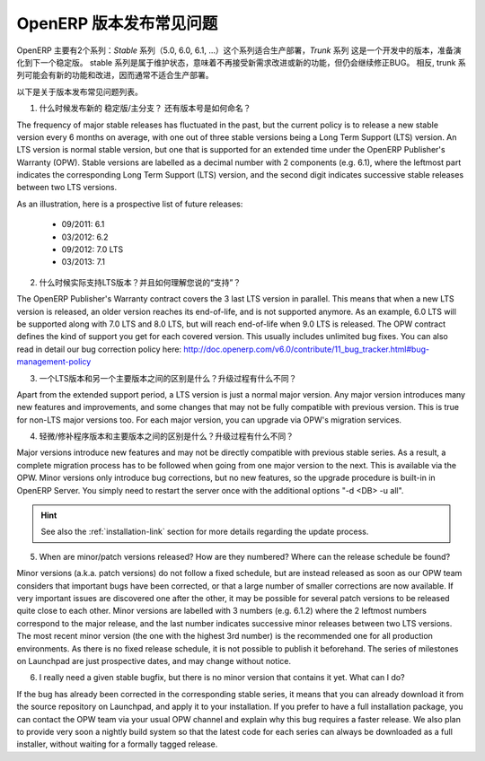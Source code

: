 .. i18n: .. _release_cycle:
.. i18n: 
.. i18n: OpenERP Release Policy FAQ
.. i18n: --------------------------
..

.. _release_cycle:

OpenERP 版本发布常见问题
--------------------------

.. i18n: OpenERP is available in two different series: the *Stable* series (5.0, 6.0, 6.1, ...), suitable for production deployment, and the *Trunk* series, which is the under-development version to prepare the next stable series.
.. i18n: The stable series are initially in maintenance stage, which indicates that they receive no further improvement or features, but only bug corrections.
.. i18n: Conversely, the trunk series is where all the new features and improvements are being introduced, and therefore it is usually not suitable for production deployment.
..

OpenERP 主要有2个系列：*Stable* 系列（5.0, 6.0, 6.1, ...）这个系列适合生产部署，*Trunk* 系列 这是一个开发中的版本，准备演化到下一个稳定版。
stable 系列是属于维护状态，意味着不再接受新需求改进或新的功能，但仍会继续修正BUG。
相反, trunk 系列可能会有新的功能和改进，因而通常不适合生产部署。

.. i18n: Here is a list of the most common questions we get about the release policy.
..

以下是关于版本发布常见问题列表。

.. i18n: 1. When are new stable/major versions released and how are they numbered?
..

1. 什么时候发布新的 稳定版/主分支？ 还有版本号是如何命名？

.. i18n: The frequency of major stable releases has fluctuated in the past, but the current policy is to release a new stable version every 6 months on average, with one out of three stable versions being a Long Term Support (LTS) version. An LTS version is normal stable version, but one that is supported for an extended time under the OpenERP Publisher's Warranty (OPW).
.. i18n: Stable versions are labelled as a decimal number with 2 components (e.g. 6.1), where the leftmost part indicates the corresponding Long Term Support (LTS) version, and the second digit indicates successive stable releases between two LTS versions.
..

The frequency of major stable releases has fluctuated in the past, but the current policy is to release a new stable version every 6 months on average, with one out of three stable versions being a Long Term Support (LTS) version. An LTS version is normal stable version, but one that is supported for an extended time under the OpenERP Publisher's Warranty (OPW).
Stable versions are labelled as a decimal number with 2 components (e.g. 6.1), where the leftmost part indicates the corresponding Long Term Support (LTS) version, and the second digit indicates successive stable releases between two LTS versions.

.. i18n: As an illustration, here is a prospective list of future releases:
..

As an illustration, here is a prospective list of future releases:

.. i18n:   - 09/2011: 6.1 
.. i18n:   - 03/2012: 6.2 
.. i18n:   - 09/2012: 7.0 LTS
.. i18n:   - 03/2013: 7.1
.. i18n: 
.. i18n: 2. How long are LTS version actually supported? And what do you mean exactly by 'supported'?
..

  - 09/2011: 6.1 
  - 03/2012: 6.2 
  - 09/2012: 7.0 LTS
  - 03/2013: 7.1

2. 什么时候实际支持LTS版本？并且如何理解您说的“支持”？

.. i18n: The OpenERP Publisher's Warranty contract covers the 3 last LTS version in parallel. This means that when a new LTS version is released, an older version reaches its end-of-life, and is not supported anymore.
.. i18n: As an example, 6.0 LTS will be supported along with 7.0 LTS and 8.0 LTS, but will reach end-of-life when 9.0 LTS is released.
.. i18n: The OPW contract defines the kind of support you get for each covered version. This usually includes unlimited bug fixes.
.. i18n: You can also read in detail our bug correction policy here: http://doc.openerp.com/v6.0/contribute/11_bug_tracker.html#bug-management-policy                  
..

The OpenERP Publisher's Warranty contract covers the 3 last LTS version in parallel. This means that when a new LTS version is released, an older version reaches its end-of-life, and is not supported anymore.
As an example, 6.0 LTS will be supported along with 7.0 LTS and 8.0 LTS, but will reach end-of-life when 9.0 LTS is released.
The OPW contract defines the kind of support you get for each covered version. This usually includes unlimited bug fixes.
You can also read in detail our bug correction policy here: http://doc.openerp.com/v6.0/contribute/11_bug_tracker.html#bug-management-policy                  

.. i18n: 3. What is the difference between a LTS version and another major version? Is the upgrade procedure different?
..

3. 一个LTS版本和另一个主要版本之间的区别是什么？升级过程有什么不同？

.. i18n: Apart from the extended support period, a LTS version is just a normal major version. Any major version introduces many new features and improvements, and some changes that may not be fully compatible with previous version. This is true for non-LTS major versions too. For each major version, you can upgrade via OPW's migration services.
..

Apart from the extended support period, a LTS version is just a normal major version. Any major version introduces many new features and improvements, and some changes that may not be fully compatible with previous version. This is true for non-LTS major versions too. For each major version, you can upgrade via OPW's migration services.

.. i18n: 4. What is the difference between a minor/patch version and a major version? Is the upgrade procedure different?
..

4. 轻微/修补程序版本和主要版本之间的区别是什么？升级过程有什么不同？

.. i18n: Major versions introduce new features and may not be directly compatible with previous stable series. As a result, a complete migration process has to be followed when going from one major version to the next. This is available via the OPW.
.. i18n: Minor versions only introduce bug corrections, but no new features, so the upgrade procedure is built-in in OpenERP Server. You simply need to restart the server once with the additional options "-d <DB> -u all".
..

Major versions introduce new features and may not be directly compatible with previous stable series. As a result, a complete migration process has to be followed when going from one major version to the next. This is available via the OPW.
Minor versions only introduce bug corrections, but no new features, so the upgrade procedure is built-in in OpenERP Server. You simply need to restart the server once with the additional options "-d <DB> -u all".

.. i18n: .. hint:: See also the :ref:`installation-link` section for more details 
.. i18n:           regarding the update process.
..

.. hint:: See also the :ref:`installation-link` section for more details 
          regarding the update process.

.. i18n: 5. When are minor/patch versions released? How are they numbered? Where can the release schedule be found?
..

5. When are minor/patch versions released? How are they numbered? Where can the release schedule be found?

.. i18n: Minor versions (a.k.a. patch versions) do not follow a fixed schedule, but are instead released as soon as our OPW team considers that important bugs have been corrected, or that a large number of smaller corrections are now available. If very important issues are discovered one after the other, it may be possible for several patch versions to be released quite close to each other.
.. i18n: Minor versions are labelled with 3 numbers (e.g. 6.1.2) where the 2 leftmost numbers correspond to the major release, and the last number indicates successive minor releases between two LTS versions. The most recent minor version (the one with the highest 3rd number) is the recommended one for all production environments.
.. i18n: As there is no fixed release schedule, it is not possible to publish it beforehand. The series of milestones on Launchpad are just prospective dates, and may change without notice.
..

Minor versions (a.k.a. patch versions) do not follow a fixed schedule, but are instead released as soon as our OPW team considers that important bugs have been corrected, or that a large number of smaller corrections are now available. If very important issues are discovered one after the other, it may be possible for several patch versions to be released quite close to each other.
Minor versions are labelled with 3 numbers (e.g. 6.1.2) where the 2 leftmost numbers correspond to the major release, and the last number indicates successive minor releases between two LTS versions. The most recent minor version (the one with the highest 3rd number) is the recommended one for all production environments.
As there is no fixed release schedule, it is not possible to publish it beforehand. The series of milestones on Launchpad are just prospective dates, and may change without notice.

.. i18n: 6. I really need a given stable bugfix, but there is no minor version that contains it yet. What can I do?
..

6. I really need a given stable bugfix, but there is no minor version that contains it yet. What can I do?

.. i18n: If the bug has already been corrected in the corresponding stable series, it means that you can already download it from the source repository on Launchpad, and apply it to your installation.
.. i18n: If you prefer to have a full installation package, you can contact the OPW team via your usual OPW channel and explain why this bug requires a faster release.
.. i18n: We also plan to provide very soon a nightly build system so that the latest code for each series can always be downloaded as a full installer, without waiting for a formally tagged release.
..

If the bug has already been corrected in the corresponding stable series, it means that you can already download it from the source repository on Launchpad, and apply it to your installation.
If you prefer to have a full installation package, you can contact the OPW team via your usual OPW channel and explain why this bug requires a faster release.
We also plan to provide very soon a nightly build system so that the latest code for each series can always be downloaded as a full installer, without waiting for a formally tagged release.
